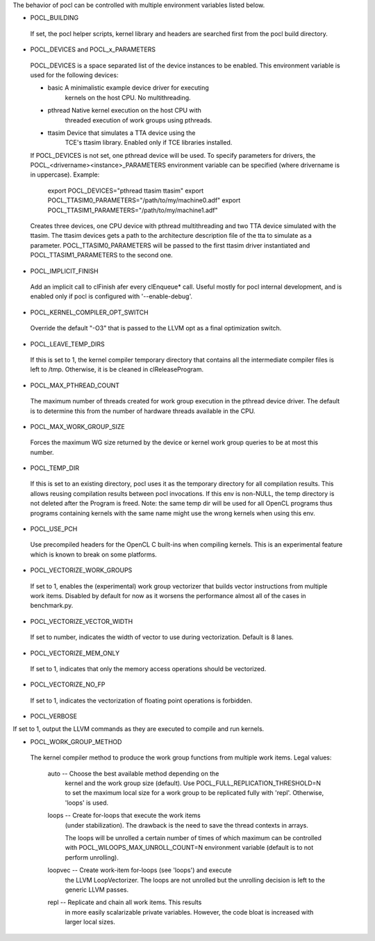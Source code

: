 The behavior of pocl can be controlled with multiple environment variables listed
below.

* POCL_BUILDING

 If set, the pocl helper scripts, kernel library and headers are 
 searched first from the pocl build directory.

* POCL_DEVICES and POCL_x_PARAMETERS

 POCL_DEVICES is a space separated list of the device instances to be enabled.
 This environment variable is used for the following devices:

 *         basic        A minimalistic example device driver for executing
                        kernels on the host CPU. No multithreading.

 *         pthread      Native kernel execution on the host CPU with
                        threaded execution of work groups using pthreads.

 *         ttasim       Device that simulates a TTA device using the
                        TCE's ttasim library. Enabled only if TCE libraries
                        installed.

 If POCL_DEVICES is not set, one pthread device will be used.
 To specify parameters for drivers, the POCL_<drivername><instance>_PARAMETERS
 environment variable can be specified (where drivername is in uppercase).
 Example:

  export POCL_DEVICES="pthread ttasim ttasim"
  export POCL_TTASIM0_PARAMETERS="/path/to/my/machine0.adf"
  export POCL_TTASIM1_PARAMETERS="/path/to/my/machine1.adf"

 Creates three devices, one CPU device with pthread multithreading and two
 TTA device simulated with the ttasim. The ttasim devices gets a path to
 the architecture description file of the tta to simulate as a parameter.
 POCL_TTASIM0_PARAMETERS will be passed to the first ttasim driver instantiated
 and POCL_TTASIM1_PARAMETERS to the second one.

* POCL_IMPLICIT_FINISH

 Add an implicit call to clFinish afer every clEnqueue* call. Useful mostly for
 pocl internal development, and is enabled only if pocl is configured with
 '--enable-debug'.

* POCL_KERNEL_COMPILER_OPT_SWITCH

 Override the default "-O3" that is passed to the LLVM opt as a final
 optimization switch.

* POCL_LEAVE_TEMP_DIRS

 If this is set to 1, the kernel compiler temporary directory that contains
 all the intermediate compiler files is left to /tmp. Otherwise, it is
 be cleaned in clReleaseProgram.

* POCL_MAX_PTHREAD_COUNT

 The maximum number of threads created for work group execution in the
 pthread device driver. The default is to determine this from the number of
 hardware threads available in the CPU.

* POCL_MAX_WORK_GROUP_SIZE

 Forces the maximum WG size returned by the device or kernel work group queries
 to be at most this number.

* POCL_TEMP_DIR

 If this is set to an existing directory, pocl uses it as the temporary
 directory for all compilation results. This allows reusing compilation
 results between pocl invocations. If this env is non-NULL, the temp
 directory is not deleted after the Program is freed. Note: the same
 temp dir will be used for all OpenCL programs thus programs
 containing kernels with the same name might use the wrong kernels
 when using this env.

* POCL_USE_PCH

 Use precompiled headers for the OpenCL C built-ins when compiling kernels.
 This is an experimental feature which is known to break on some platforms.

* POCL_VECTORIZE_WORK_GROUPS

 If set to 1, enables the (experimental) work group vectorizer that builds
 vector instructions from multiple work items. Disabled by default for now as it
 worsens the performance almost all of the cases in benchmark.py.

* POCL_VECTORIZE_VECTOR_WIDTH

 If set to number, indicates the width of vector to use during vectorization. Default
 is 8 lanes.

* POCL_VECTORIZE_MEM_ONLY

 If set to 1, indicates that only the memory access operations should be
 vectorized.

* POCL_VECTORIZE_NO_FP

 If set to 1, indicates the vectorization of floating point operations is
 forbidden.

* POCL_VERBOSE

If set to 1, output the LLVM commands as they are executed to compile
and run kernels.

* POCL_WORK_GROUP_METHOD

 The kernel compiler method to produce the work group functions from
 multiple work items. Legal values:

    auto   -- Choose the best available method depending on the
              kernel and the work group size (default). Use
              POCL_FULL_REPLICATION_THRESHOLD=N to set the
              maximum local size for a work group to be
              replicated fully with 'repl'. Otherwise,
              'loops' is used.

    loops  -- Create for-loops that execute the work items
              (under stabilization). The drawback is the
              need to save the thread contexts in arrays.

              The loops will be unrolled a certain number of
              times of which maximum can be controlled with
              POCL_WILOOPS_MAX_UNROLL_COUNT=N environment
              variable (default is to not perform unrolling).

    loopvec -- Create work-item for-loops (see 'loops') and execute
               the LLVM LoopVectorizer. The loops are not unrolled
               but the unrolling decision is left to the generic
               LLVM passes.

    repl   -- Replicate and chain all work items. This results
              in more easily scalarizable private variables.
              However, the code bloat is increased with larger
              local sizes.

